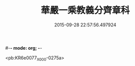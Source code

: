 #-*- mode: org; -*-
#+DATE: 2015-09-28 22:57:56.497924
#+TITLE: 華嚴一乘教義分齊章科
#+PROPERTY: CBETA_ID X58n0997
#+PROPERTY: ID KR6e0077
#+PROPERTY: SOURCE 卍 Xuzangjing Vol. 58, No. 997
#+PROPERTY: VOL 58
#+PROPERTY: BASEEDITION X
#+PROPERTY: WITNESS CBETA

<pb:KR6e0077_X_000-0275a>
